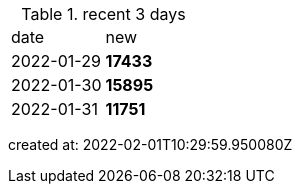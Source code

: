 
.recent 3 days
|===

|date|new


^|2022-01-29
>s|17433


^|2022-01-30
>s|15895


^|2022-01-31
>s|11751


|===

created at: 2022-02-01T10:29:59.950080Z
